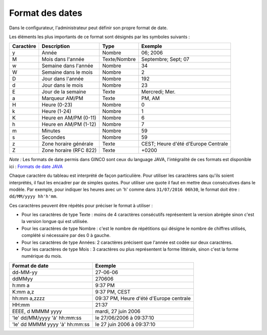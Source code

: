 .. _format-des-dates:

Format des dates
================

Dans le configurateur, l'administrateur peut définir son propre format de date.


Les éléments les plus importants de ce format sont désignés par les symboles suivants :

=========   ======================  =============   ====================================
Caractère   Description             Type            Exemple
=========   ======================  =============   ====================================
y           Année                   Nombre          06; 2006
M           Mois dans l'année       Texte/Nombre    Septembre; Sept; 07
w           Semaine dans l'année    Nombre          34
W           Semaine dans le mois    Nombre          2
D           Jour dans l'année       Nombre          192
d           Jour dans le mois       Nombre          23
E           Jour de la semaine      Texte           Mercredi; Mer.
a           Marqueur AM/PM          Texte           PM, AM
H           Heure (0-23)            Nombre          0
k           Heure (1-24)            Nombre          1
K           Heure en AM/PM (0-11)   Nombre          6
h           Heure en AM/PM (1-12)   Nombre          7
m           Minutes                 Nombre          59
s           Secondes                Nombre          59
z           Zone horaire générale   Texte           CEST; Heure d'été d'Europe Centrale
Z           Zone horaire (RFC 822)  Texte           +0200
=========   ======================  =============   ====================================

*Note :* Les formats de date permis dans GINCO sont ceux du language JAVA, l'intégralité de ces formats est disponible ici :
`Formats de date JAVA <https://docs.oracle.com/javase/7/docs/api/java/text/SimpleDateFormat.html>`_

Chaque caractère du tableau est interprété de façon particulière. Pour utiliser les caractères sans qu'ils soient
interprétés, il faut les encadrer par de simples quotes. Pour utiliser une quote il faut
en mettre deux consécutives dans le modèle. Par exemple, pour indiquer les heures avec un 'h'
comme dans ``31/07/2016 06h30``, le format doit être : ``dd/MM/yyyy hh'h'mm``.

Ces caractères peuvent être répétés pour préciser le format à utiliser :

* Pour les caractères de type Texte : moins de 4 caractères consécutifs représentent la version
  abrégée sinon c'est la version longue qui est utilisée.

* Pour les caractères de type Nombre : c'est le nombre de répétitions qui désigne le nombre
  de chiffres utilisés, complété si nécessaire par des 0 à gauche.

* Pour les caractères de type Années: 2 caractères précisent que l'année est codée sur deux
  caractères.

* Pour les caractères de type Mois : 3 caractères ou plus représentent la forme littérale, sinon
  c'est la forme numérique du mois.

==============================  ==========================================
Format de date                  Exemple
==============================  ==========================================
dd-MM-yy                        27-06-06
ddMMyy                          270606
h:mm a                          9:37 PM
K:mm a,z                        9:37 PM, CEST
hh:mm a,zzzz                    09:37 PM, Heure d'été d'Europe centrale
HH:mm                           21:37
EEEE, d MMMM yyyy               mardi, 27 juin 2006
'le' dd/MM/yyyy 'à' hh:mm:ss    le 27/06/2006 à 09:37:10
'le' dd MMMM yyyy 'à' hh:mm:ss  le 27 juin 2006 à 09:37:10
==============================  ==========================================
